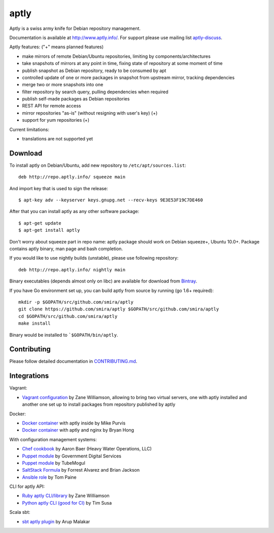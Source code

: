 =====
aptly
=====

.. image:: https://api.travis-ci.org/smira/aptly.svg?branch=master
    :target: https://travis-ci.org/smira/aptly

.. image:: https://coveralls.io/repos/smira/aptly/badge.svg?branch=master
    :target: https://coveralls.io/r/smira/aptly?branch=master

.. image:: https://badges.gitter.im/Join Chat.svg
    :target: https://gitter.im/smira/aptly?utm_source=badge&utm_medium=badge&utm_campaign=pr-badge&utm_content=badge

.. image:: http://goreportcard.com/badge/smira/aptly
    :target: http://goreportcard.com/report/smira/aptly

Aptly is a swiss army knife for Debian repository management.

.. image:: http://www.aptly.info/img/aptly_logo.png
    :target: http://www.aptly.info/

Documentation is available at `http://www.aptly.info/ <http://www.aptly.info/>`_. For support please use
mailing list `aptly-discuss <https://groups.google.com/forum/#!forum/aptly-discuss>`_.

Aptly features: ("+" means planned features)

* make mirrors of remote Debian/Ubuntu repositories, limiting by components/architectures
* take snapshots of mirrors at any point in time, fixing state of repository at some moment of time
* publish snapshot as Debian repository, ready to be consumed by apt
* controlled update of one or more packages in snapshot from upstream mirror, tracking dependencies
* merge two or more snapshots into one
* filter repository by search query, pulling dependencies when required
* publish self-made packages as Debian repositories
* REST API for remote access
* mirror repositories "as-is" (without resigning with user's key) (+)
* support for yum repositories (+)

Current limitations:

* translations are not supported yet

Download
--------

To install aptly on Debian/Ubuntu, add new repository to ``/etc/apt/sources.list``::

    deb http://repo.aptly.info/ squeeze main

And import key that is used to sign the release::

    $ apt-key adv --keyserver keys.gnupg.net --recv-keys 9E3E53F19C7DE460

After that you can install aptly as any other software package::

    $ apt-get update
    $ apt-get install aptly

Don't worry about squeeze part in repo name: aptly package should work on Debian squeeze+,
Ubuntu 10.0+. Package contains aptly binary, man page and bash completion.

If you would like to use nightly builds (unstable), please use following repository::

    deb http://repo.aptly.info/ nightly main

Binary executables (depends almost only on libc) are available for download from `Bintray <http://dl.bintray.com/smira/aptly/>`_.

If you have Go environment set up, you can build aptly from source by running (go 1.6+ required)::

    mkdir -p $GOPATH/src/github.com/smira/aptly
    git clone https://github.com/smira/aptly $GOPATH/src/github.com/smira/aptly
    cd $GOPATH/src/github.com/smira/aptly
    make install

Binary would be installed to ```$GOPATH/bin/aptly``.

Contributing
------------

Please follow detailed documentation in `CONTRIBUTING.md <CONTRIBUTING.md>`_.

Integrations
------------

Vagrant:

-   `Vagrant configuration <https://github.com/sepulworld/aptly-vagrant>`_ by
    Zane Williamson, allowing to bring two virtual servers, one with aptly installed
    and another one set up to install packages from repository published by aptly

Docker:

-    `Docker container <https://github.com/mikepurvis/aptly-docker>`_ with aptly inside by Mike Purvis
-    `Docker container <https://github.com/bryanhong/docker-aptly>`_ with aptly and nginx by Bryan Hong

With configuration management systems:

-   `Chef cookbook <https://github.com/hw-cookbooks/aptly>`_ by Aaron Baer
    (Heavy Water Operations, LLC)
-   `Puppet module <https://github.com/alphagov/puppet-aptly>`_ by
    Government Digital Services
-   `Puppet module <https://github.com/tubemogul/puppet-aptly>`_ by
    TubeMogul
-   `SaltStack Formula <https://github.com/saltstack-formulas/aptly-formula>`_ by
    Forrest Alvarez and Brian Jackson
-   `Ansible role <https://github.com/aioue/ansible-role-aptly>`_ by Tom Paine

CLI for aptly API:

-   `Ruby aptly CLI/library <https://github.com/sepulworld/aptly_cli>`_ by Zane Williamson
-   `Python aptly CLI (good for CI) <https://github.com/TimSusa/aptly_api_cli>`_ by Tim Susa

Scala sbt:

-   `sbt aptly plugin <https://github.com/amalakar/sbt-aptly>`_ by Arup Malakar
